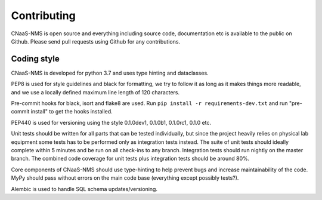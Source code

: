 Contributing
============

CNaaS-NMS is open source and everything including source code, documentation etc is available
to the public on Github. Please send pull requests using Github for any contributions.

Coding style
------------

CNaaS-NMS is developed for python 3.7 and uses type hinting and dataclasses.

PEP8 is used for style guidelines and black for formatting, we try to follow it as long as it
makes things more readable, and we use a locally defined maximum line length of 120 characters.

Pre-commit hooks for black, isort and flake8 are used. Run ``pip install -r requirements-dev.txt`` and run
"pre-commit install" to get the hooks installed.

PEP440 is used for versioning using the style 0.1.0dev1, 0.1.0b1, 0.1.0rc1, 0.1.0 etc.

Unit tests should be written for all parts that can be tested individually, but since the
project heavily relies on physical lab equipment some tests has to be performed only as
integration tests instead. The suite of unit tests should ideally complete within 5 minutes
and be run on all check-ins to any branch. Integration tests should run nightly on the master
branch. The combined code coverage for unit tests plus integration tests should be around 80%.

Core components of CNaaS-NMS should use type-hinting to help prevent bugs and increase
maintainability of the code. MyPy should pass without errors on the main code base (everything
except possibly tests?).

Alembic is used to handle SQL schema updates/versioning.
